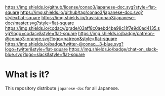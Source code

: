 #+author: conao
#+date: <2019-01-30 Wed>

[[https://github.com/conao3/japanese-doc][https://raw.githubusercontent.com/conao3/japanese-doc/master/blob/headers/png/japanese-doc.png]]
[[https://github.com/conao3/japanese-doc/blob/master/LICENSE][https://img.shields.io/github/license/conao3/japanese-doc.svg?style=flat-square]]
[[https://github.com/conao3/japanese-doc/releases][https://img.shields.io/github/tag/conao3/japanese-doc.svg?style=flat-square]]
[[https://travis-ci.org/conao3/japanese-doc][https://img.shields.io/travis/conao3/japanese-doc/master.svg?style=flat-square]]
[[https://app.codacy.com/project/conao3/japanese-doc/dashboard][https://img.shields.io/codacy/grade/03aff8c0aebd4ba98c11f7e9d0ad4135.svg?logo=codacy&style=flat-square]]
[[https://www.patreon.com/conao3][https://img.shields.io/badge/patreon-@conao3-orange.svg?logo=patreon&style=flat-square]]
[[https://twitter.com/conao_3][https://img.shields.io/badge/twitter-@conao__3-blue.svg?logo=twitter&style=flat-square]]
[[https://conao3-support.slack.com/join/shared_invite/enQtNjUzMDMxODcyMjE1LWUwMjhiNTU3Yjk3ODIwNzAxMTgwOTkxNmJiN2M4OTZkMWY0NjI4ZTg4MTVlNzcwNDY2ZjVjYmRiZmJjZDU4MDE][https://img.shields.io/badge/chat-on_slack-blue.svg?logo=slack&style=flat-square]]

* What is it?
This repository distribute ~japanese-doc~ for all Japanese.
